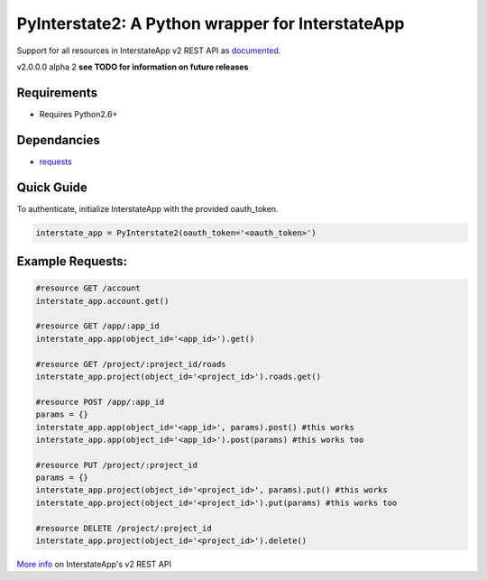 PyInterstate2: A Python wrapper for InterstateApp
=================================================

Support for all resources in InterstateApp v2 REST API as `documented <http://developers-v2.interstateapp.com/docs/rest>`_.

v2.0.0.0 alpha 2
**see TODO for information on future releases**

Requirements
------------
- Requires Python2.6+

Dependancies
------------
- `requests <https://github.com/kennethreitz/requests>`_

Quick Guide
-----------

To authenticate, initialize InterstateApp with the provided oauth_token.

.. code-block:: python

    interstate_app = PyInterstate2(oauth_token='<oauth_token>')

Example Requests:
-----------------

.. code-block:: python

    #resource GET /account
    interstate_app.account.get() 

    #resource GET /app/:app_id
    interstate_app.app(object_id='<app_id>').get()

    #resource GET /project/:project_id/roads
    interstate_app.project(object_id='<project_id>').roads.get()

    #resource POST /app/:app_id
    params = {}
    interstate_app.app(object_id='<app_id>', params).post() #this works
    interstate_app.app(object_id='<app_id>').post(params) #this works too

    #resource PUT /project/:project_id
    params = {}
    interstate_app.project(object_id='<project_id>', params).put() #this works
    interstate_app.project(object_id='<project_id>').put(params) #this works too

    #resource DELETE /project/:project_id
    interstate_app.project(object_id='<project_id>').delete()


`More info <http://developers-v2.interstateapp.com/docs/rest>`_ on InterstateApp's v2 REST API
